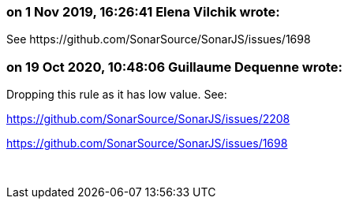 === on 1 Nov 2019, 16:26:41 Elena Vilchik wrote:
See \https://github.com/SonarSource/SonarJS/issues/1698

=== on 19 Oct 2020, 10:48:06 Guillaume Dequenne wrote:
Dropping this rule as it has low value. See:


https://github.com/SonarSource/SonarJS/issues/2208


https://github.com/SonarSource/SonarJS/issues/1698


 

